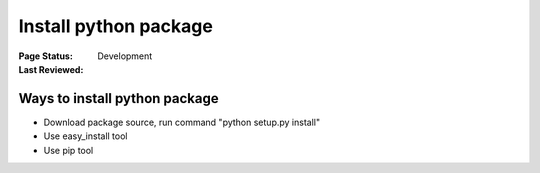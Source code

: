 .. _`Install python package`:

======================
Install python package
======================

:Page Status: Development
:Last Reviewed: 

Ways to install python package
==============================

* Download package source, run command "python setup.py install"
* Use easy_install tool
* Use pip tool
